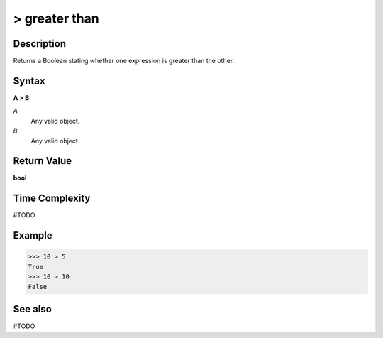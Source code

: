 =========================
> greater than
=========================

Description
===========
Returns a Boolean stating whether one expression is greater than the other.

Syntax
======
**A > B**

*A*
    Any valid object.
*B*
    Any valid object.

Return Value
============
**bool**

Time Complexity
============
#TODO

Example
=======
>>> 10 > 5
True
>>> 10 > 10
False

See also
========
#TODO